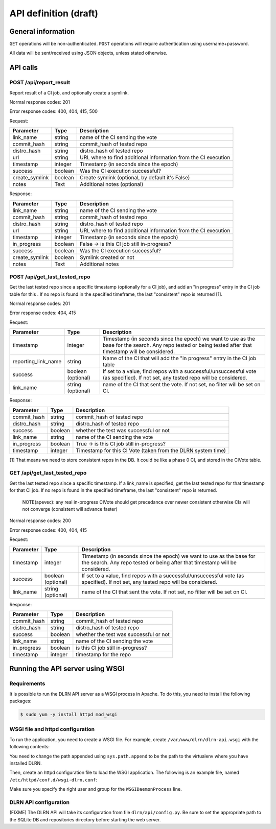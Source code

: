 ######################
API definition (draft)
######################

*******************
General information
*******************

``GET`` operations will be non-authenticated. ``POST`` operations will require authentication using username+password.

All data will be sent/received using JSON objects, unless stated otherwise.

*********
API calls
*********

POST /api/report_result
-----------------------

Report result of a CI job, and optionally create a symlink.

Normal response codes: 201

Error response codes: 400, 404, 415, 500

Request:

==============  ==========  ==============================================================
  Parameter       Type                             Description
==============  ==========  ==============================================================
link_name       string      name of the CI sending the vote
commit_hash     string      commit_hash of tested repo
distro_hash     string      distro_hash of tested repo
url             string      URL where to find additional information from the CI execution
timestamp       integer     Timestamp (in seconds since the epoch)
success         boolean     Was the CI execution successful?
create_symlink  boolean     Create symlink (optional, by default it's False)
notes           Text        Additional notes (optional)
==============  ==========  ==============================================================

Response:

==============  ==========  ==============================================================
Parameter         Type                             Description
==============  ==========  ==============================================================
link_name       string      name of the CI sending the vote
commit_hash     string      commit_hash of tested repo
distro_hash     string      distro_hash of tested repo
url             string      URL where to find additional information from the CI execution
timestamp       integer     Timestamp (in seconds since the epoch)
in_progress     boolean     False -> is this CI job still in-progress?
success         boolean     Was the CI execution successful?
create_symlink  boolean     Symlink created or not
notes           Text        Additional notes
==============  ==========  ==============================================================

POST /api/get_last_tested_repo
------------------------------

Get the last tested repo since a specific timestamp (optionally for a CI job), and add an "in progress" entry in the CI job table for this . If no repo is found in the specified timeframe, the last "consistent" repo is returned [1].


Normal response codes: 201

Error response codes: 404, 415


Request:

===================  ==========  ==============================================================
       Parameter       Type                             Description
===================  ==========  ==============================================================
timestamp            integer     Timestamp (in seconds since the epoch) we want to use as the
                                 base for the search. Any repo tested or being tested after
                                 that timestamp will be considered.
reporting_link_name  string      Name of the CI that will add the "in progress" entry in the CI
                                 job table
success              boolean     If set to a value, find repos with a successful/unsuccessful
                     (optional)  vote (as specified). If not set, any tested repo will be
                                 considered.
link_name            string      name of the CI that sent the vote. If not set, no filter will
                     (optional)  be set on CI.
===================  ==========  ==============================================================

Response:

===================  ==========  ==============================================================
       Parameter       Type                             Description
===================  ==========  ==============================================================
commit_hash          string      commit_hash of tested repo
distro_hash          string      distro_hash of tested repo
success              boolean     whether the test was successful or not
link_name            string      name of the CI sending the vote
in_progress          boolean     True -> is this CI job still in-progress?
timestamp            integer     Timestamp for this CI Vote (taken from the DLRN system time)
===================  ==========  ==============================================================

[1] That means we need to store consistent repos in the DB. It could be like a phase 0 CI, and stored in the CIVote table.


GET /api/get_last_tested_repo
-----------------------------

Get the last tested repo since a specific timestamp. If a link_name is specified, get the last tested repo for that timestamp for that CI job. If no repo is found in the specified timeframe, the last "consistent" repo is returned.


    NOTE(apevec): any real in-progress CIVote should get precedance over newer consistent otherwise CIs will not converge (consistent will advance faster)


Normal response codes: 200

Error response codes: 400, 404, 415


Request:

===================  ==========  ==============================================================
       Parameter       Type                             Description
===================  ==========  ==============================================================
timestamp            integer     Timestamp (in seconds since the epoch) we want to use as the
                                 base for the search. Any repo tested or being after that
                                 timestamp will be considered.
success              boolean     If set to a value, find repos with a successful/unsuccessful
                     (optional)  vote (as specified). If not set, any tested repo will be
                                 considered.
link_name            string      name of the CI that sent the vote. If not set, no filter will
                     (optional)  be set on CI.
===================  ==========  ==============================================================

Response:

===================  ==========  ==============================================================
       Parameter       Type                             Description
===================  ==========  ==============================================================
commit_hash          string      commit_hash of tested repo
distro_hash          string      distro_hash of tested repo
success              boolean     whether the test was successful or not
link_name            string      name of the CI sending the vote
in_progress          boolean     is this CI job still in-progress?
timestamp            integer     timestamp for the repo
===================  ==========  ==============================================================

*********************************
Running the API server using WSGI
*********************************

Requirements
------------

It is possible to run the DLRN API server as a WSGI process in Apache. To do this, you need to install the following packages:


.. code-block:: bash

    $ sudo yum -y install httpd mod_wsgi

WSGI file and httpd configuration
---------------------------------

To run the application, you need to create a WSGI file. For example, create ``/var/www/dlrn/dlrn-api.wsgi`` with the following contents:

.. code-block:: python
    import sys
    sys.path.append('/home/centos-master/.venv/lib/python2.7/site-packages/')

    from dlrn.api import app as application

You need to change the path appended using ``sys.path.append`` to be the path to the virtualenv where you have installed DLRN.

Then, create an httpd configuration file to load the WSGI application. The following is an example file, named ``/etc/httpd/conf.d/wsgi-dlrn.conf``:

.. code-block:: none
    <VirtualHost *>
        ServerName example.com

        WSGIDaemonProcess dlrn user=centos-master group=centos-master threads=5
        WSGIScriptAlias / /var/www/dlrn/dlrn-api.wsgi

        <Directory /var/www/dlrn>
            WSGIProcessGroup dlrn
            WSGIApplicationGroup %{GLOBAL}
            Order deny,allow
            Allow from all
        </Directory>
    </VirtualHost>

Make sure you specify the right user and group for the ``WSGIDaemonProcess`` line.

DLRN API configuration
----------------------

(FIXME) The DLRN API will take its configuration from file ``dlrn/api/config.py``. Be sure to set the appropriate path to the SQLite DB and repositories directory before starting the web server.
